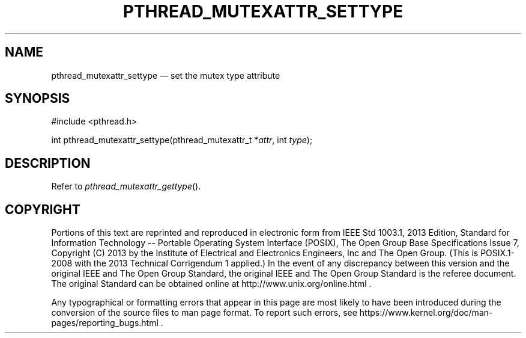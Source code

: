 '\" et
.TH PTHREAD_MUTEXATTR_SETTYPE "3" 2013 "IEEE/The Open Group" "POSIX Programmer's Manual"

.SH NAME
pthread_mutexattr_settype
\(em set the mutex type attribute
.SH SYNOPSIS
.LP
.nf
#include <pthread.h>
.P
int pthread_mutexattr_settype(pthread_mutexattr_t *\fIattr\fP, int \fItype\fP);
.fi
.SH DESCRIPTION
Refer to
.IR "\fIpthread_mutexattr_gettype\fR\^(\|)".
.SH COPYRIGHT
Portions of this text are reprinted and reproduced in electronic form
from IEEE Std 1003.1, 2013 Edition, Standard for Information Technology
-- Portable Operating System Interface (POSIX), The Open Group Base
Specifications Issue 7, Copyright (C) 2013 by the Institute of
Electrical and Electronics Engineers, Inc and The Open Group.
(This is POSIX.1-2008 with the 2013 Technical Corrigendum 1 applied.) In the
event of any discrepancy between this version and the original IEEE and
The Open Group Standard, the original IEEE and The Open Group Standard
is the referee document. The original Standard can be obtained online at
http://www.unix.org/online.html .

Any typographical or formatting errors that appear
in this page are most likely
to have been introduced during the conversion of the source files to
man page format. To report such errors, see
https://www.kernel.org/doc/man-pages/reporting_bugs.html .
